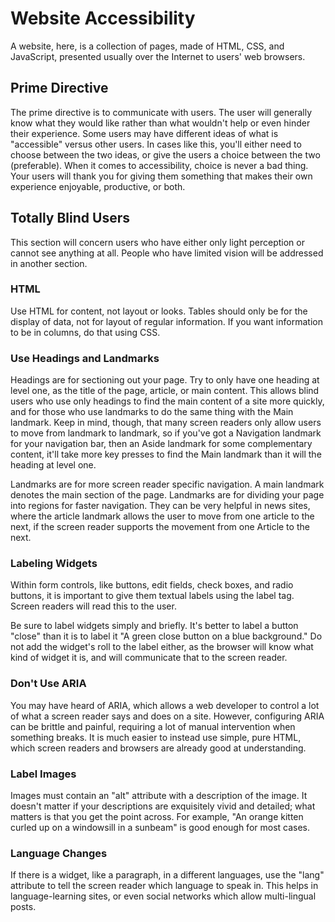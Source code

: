 * Website Accessibility

A website, here, is a collection of pages, made of HTML, CSS, and
JavaScript, presented usually over the Internet to users' web
browsers.

** Prime Directive

The prime directive is to communicate with users. The user will
generally know what they would like rather than what wouldn't help or
even hinder their experience. Some users may have different ideas of
what is "accessible" versus other users. In cases like this, you'll
either need to choose between the two ideas, or give the users a
choice between the two (preferable). When it comes to accessibility,
choice is never a bad thing. Your users will thank you for giving them
something that makes their own experience enjoyable, productive, or
both.

** Totally Blind Users

This section will concern users who have either only light perception
or cannot see anything at all. People who have limited vision will be
addressed in another section.

*** HTML

Use HTML for content, not layout or looks. Tables should only be for
the display of data, not for layout of regular information. If you
want information to be in columns, do that using CSS.

*** Use Headings and Landmarks

Headings are for sectioning out your page. Try to only have one
heading at level one, as the title of the page, article, or main
content. This allows blind users who use only headings to find the
main content of a site more quickly, and for those who use landmarks
to do the same thing with the Main landmark. Keep in mind, though,
that many screen readers only allow users to move from landmark to
landmark, so if you've got a Navigation landmark for your navigation
bar, then an Aside landmark for some complementary content, it'll take
more key presses to find the Main landmark than it will the heading at
level one.

Landmarks are for more screen reader specific navigation. A main
landmark denotes the main section of the page. Landmarks are for
dividing your page into regions for faster navigation. They can be
very helpful in news sites, where the article landmark allows the user
to move from one article to the next, if the screen reader supports the
movement from one Article to the next.

*** Labeling Widgets

Within form controls, like buttons, edit fields, check boxes, and
radio buttons, it is important to give them textual labels using the
label tag. Screen readers will read this to the user.

Be sure to label widgets simply and briefly. It's better to label a
button "close" than it is to label it "A green close button on a blue
background." Do not add the widget's roll to the label either, as the
browser will know what kind of widget it is, and will communicate that
to the screen reader.

*** Don't Use ARIA

You may have heard of ARIA, which allows a web developer to control a
lot of what a screen reader says and does on a site. However,
configuring ARIA can be brittle and painful, requiring a lot of manual
intervention when something breaks.  It is much easier to instead use
simple, pure HTML, which screen readers and browsers are already good
at understanding.

*** Label Images

Images must contain an "alt" attribute with a description of the
image.  It doesn't matter if your descriptions are exquisitely vivid
and detailed; what matters is that you get the point across. For
example, "An orange kitten curled up on a windowsill in a sunbeam" is
good enough for most cases.

*** Language Changes

If there is a widget, like a paragraph, in a different languages, use
the "lang" attribute to tell the screen reader which language to speak
in. This helps in language-learning sites, or even social networks
which allow multi-lingual posts.
